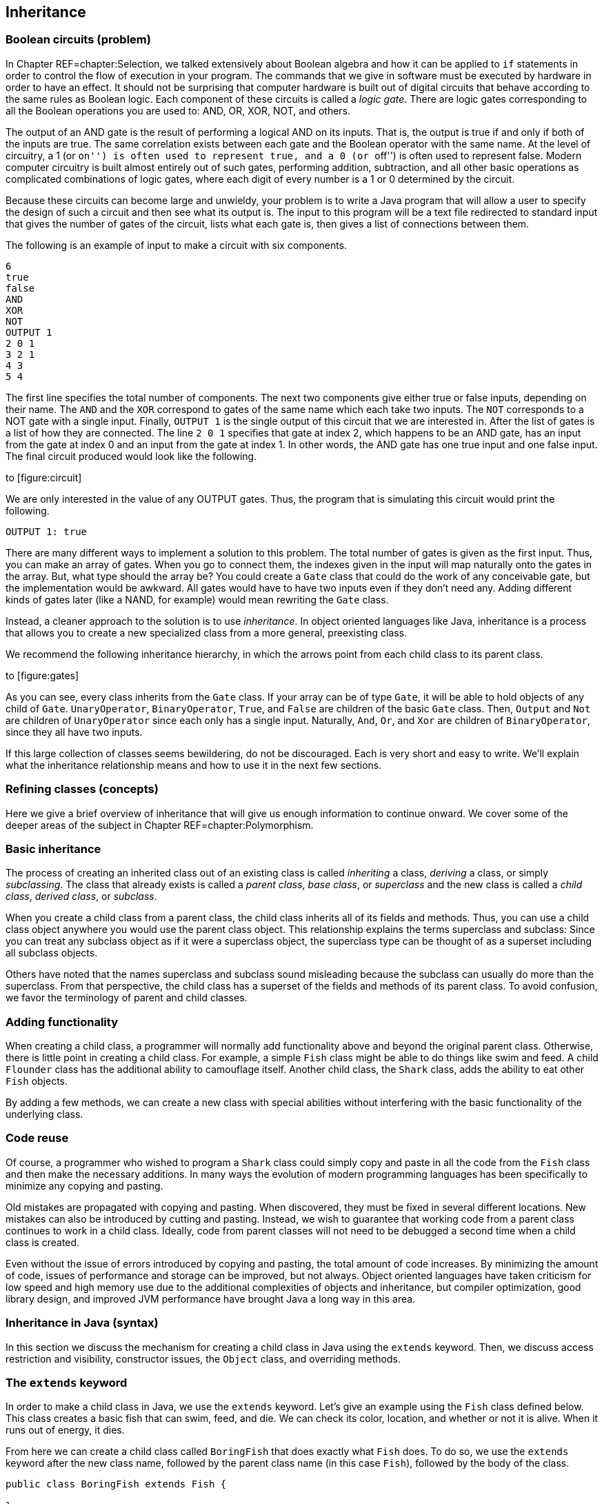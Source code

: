 == Inheritance

=== Boolean circuits (problem)

In Chapter REF=chapter:Selection, we talked extensively about Boolean
algebra and how it can be applied to `if` statements in order to control
the flow of execution in your program. The commands that we give in
software must be executed by hardware in order to have an effect. It
should not be surprising that computer hardware is built out of digital
circuits that behave according to the same rules as Boolean logic. Each
component of these circuits is called a _logic gate_. There are logic
gates corresponding to all the Boolean operations you are used to: AND,
OR, XOR, NOT, and others.

The output of an AND gate is the result of performing a logical AND on
its inputs. That is, the output is true if and only if both of the
inputs are true. The same correlation exists between each gate and the
Boolean operator with the same name. At the level of circuitry, a 1 (or
``on'') is often used to represent true, and a 0 (or ``off'') is often
used to represent false. Modern computer circuitry is built almost
entirely out of such gates, performing addition, subtraction, and all
other basic operations as complicated combinations of logic gates, where
each digit of every number is a 1 or 0 determined by the circuit.

Because these circuits can become large and unwieldy, your problem is to
write a Java program that will allow a user to specify the design of
such a circuit and then see what its output is. The input to this
program will be a text file redirected to standard input that gives the
number of gates of the circuit, lists what each gate is, then gives a
list of connections between them.

The following is an example of input to make a circuit with six
components.

....
6
true
false
AND
XOR
NOT
OUTPUT 1
2 0 1
3 2 1
4 3
5 4
....

The first line specifies the total number of components. The next two
components give either true or false inputs, depending on their name.
The `AND` and the `XOR` correspond to gates of the same name which each
take two inputs. The `NOT` corresponds to a NOT gate with a single
input. Finally, `OUTPUT 1` is the single output of this circuit that we
are interested in. After the list of gates is a list of how they are
connected. The line `2 0 1` specifies that gate at index 2, which
happens to be an AND gate, has an input from the gate at index 0 and an
input from the gate at index 1. In other words, the AND gate has one
true input and one false input. The final circuit produced would look
like the following.

to [[figure:circuit]][figure:circuit]

We are only interested in the value of any OUTPUT gates. Thus, the
program that is simulating this circuit would print the following.

....
OUTPUT 1: true
....

There are many different ways to implement a solution to this problem.
The total number of gates is given as the first input. Thus, you can
make an array of gates. When you go to connect them, the indexes given
in the input will map naturally onto the gates in the array. But, what
type should the array be? You could create a `Gate` class that could do
the work of any conceivable gate, but the implementation would be
awkward. All gates would have to have two inputs even if they don’t need
any. Adding different kinds of gates later (like a NAND, for example)
would mean rewriting the `Gate` class.

Instead, a cleaner approach to the solution is to use _inheritance_. In
object oriented languages like Java, inheritance is a process that
allows you to create a new specialized class from a more general,
preexisting class.

We recommend the following inheritance hierarchy, in which the arrows
point from each child class to its parent class.

to [[figure:gates]][figure:gates]

As you can see, every class inherits from the `Gate` class. If your
array can be of type `Gate`, it will be able to hold objects of any
child of `Gate`. `UnaryOperator`, `BinaryOperator`, `True`, and `False`
are children of the basic `Gate` class. Then, `Output` and `Not` are
children of `UnaryOperator` since each only has a single input.
Naturally, `And`, `Or`, and `Xor` are children of `BinaryOperator`,
since they all have two inputs.

If this large collection of classes seems bewildering, do not be
discouraged. Each is very short and easy to write. We’ll explain what
the inheritance relationship means and how to use it in the next few
sections.

=== Refining classes (concepts)

Here we give a brief overview of inheritance that will give us enough
information to continue onward. We cover some of the deeper areas of the
subject in Chapter REF=chapter:Polymorphism.

=== Basic inheritance

The process of creating an inherited class out of an existing class is
called _inheriting_ a class, _deriving_ a class, or simply
_subclassing_. The class that already exists is called a _parent class_,
_base class_, or _superclass_ and the new class is called a _child
class_, _derived class_, or _subclass_.

When you create a child class from a parent class, the child class
inherits all of its fields and methods. Thus, you can use a child class
object anywhere you would use the parent class object. This relationship
explains the terms superclass and subclass: Since you can treat any
subclass object as if it were a superclass object, the superclass type
can be thought of as a superset including all subclass objects.

Others have noted that the names superclass and subclass sound
misleading because the subclass can usually do more than the superclass.
From that perspective, the child class has a superset of the fields and
methods of its parent class. To avoid confusion, we favor the
terminology of parent and child classes.

=== Adding functionality

When creating a child class, a programmer will normally add
functionality above and beyond the original parent class. Otherwise,
there is little point in creating a child class. For example, a simple
`Fish` class might be able to do things like swim and feed. A child
`Flounder` class has the additional ability to camouflage itself.
Another child class, the `Shark` class, adds the ability to eat other
`Fish` objects.

By adding a few methods, we can create a new class with special
abilities without interfering with the basic functionality of the
underlying class.

=== Code reuse

Of course, a programmer who wished to program a `Shark` class could
simply copy and paste in all the code from the `Fish` class and then
make the necessary additions. In many ways the evolution of modern
programming languages has been specifically to minimize any copying and
pasting.

Old mistakes are propagated with copying and pasting. When discovered,
they must be fixed in several different locations. New mistakes can also
be introduced by cutting and pasting. Instead, we wish to guarantee that
working code from a parent class continues to work in a child class.
Ideally, code from parent classes will not need to be debugged a second
time when a child class is created.

Even without the issue of errors introduced by copying and pasting, the
total amount of code increases. By minimizing the amount of code, issues
of performance and storage can be improved, but not always. Object
oriented languages have taken criticism for low speed and high memory
use due to the additional complexities of objects and inheritance, but
compiler optimization, good library design, and improved JVM performance
have brought Java a long way in this area.

=== Inheritance in Java (syntax)

In this section we discuss the mechanism for creating a child class in
Java using the `extends` keyword. Then, we discuss access restriction
and visibility, constructor issues, the `Object` class, and overriding
methods.

=== The `extends` keyword

In order to make a child class in Java, we use the `extends` keyword.
Let’s give an example using the `Fish` class defined below. This class
creates a basic fish that can swim, feed, and die. We can check its
color, location, and whether or not it is alive. When it runs out of
energy, it dies.

From here we can create a child class called `BoringFish` that does
exactly what `Fish` does. To do so, we use the `extends` keyword after
the new class name, followed by the parent class name (in this case
`Fish`), followed by the body of the class.

....
public class BoringFish extends Fish {

}
....

Just as we are allowed to make an empty class, we are allowed to make an
inherited class and add nothing, but doing so is pointless. Instead, we
can make a `Flounder` class that can change its color.

The `Flounder` class can do everything a `Fish` can: It can swim, feed,
and die. Now, we add the additional ability of changing color, since
flounders are famous for their ability to mimic the ocean floor they
swim over. Note that the `color` field in the `Fish` class has the
`protected` access modifier, not `private`. We’ll come back to this
point.

Here is a `Shark` class that extends `Fish` in another ways, by adding
the capability of eating other `Fish`.

Here we have added an `eat()` method that takes another `Fish` object as
a parameter. First, the `Fish` parameter is killed; then the `eat()`
method calls `feed()`, restoring the energy of the `Shark` object. Note
that the `Shark` object is able to call the `feed()` method even though
it isn’t defined inside of `Shark`. Because it inherits from `Fish`, it
has a version of `feed()`.

==== Single inheritance only

Particularly if you have programmed in C++, you might be wondering if it
is possible to have one class inherit from *multiple* classes in Java.
In multiple inheritance, a single class can have many different parents.
Since C++ supports multiple inheritance, you can have a
`SharkAlligatorMan` class in that language that inherits from the
`Shark`, `Alligator`, and `Human` classes. If you go back to the sorting
problem from Chapter REF=chapter:Interfaces, multiple inheritance would
allow us to solve the problem with an `Age` class and a `Weight` class
from which `Dog`, `Cat`, `Person`, and `Cheese` all inherit.

However, the designers of Java decided not to allow multiple
inheritance, perhaps for this reason: Imagine a `River` class with a
`run()` method and a `Politician` class with a `run()` method. It seems
strange to create a class which is both a river and politician, but
there is no rule in C++ which makes doing so impossible. If you did have
a `RiverPolitician` class which inherits from both, what would happen
when you call the `run()` method? How would the `RiverPolitician` class
know which of its parents’ methods to pick? Surely, the way that a
politician runs for office is very different from the way a river runs
along its banks.

If you find yourself in a situation where you want to use multiple
inheritance in Java, try to reformulate your class hierarchy into one
where your classes implement multiple interfaces. Recall that multiples
interfaces *can* be implemented by a single class in Java, and like
multiple inheritance, this practice allows a single class to be used in
wildly different contexts.

==== Interfaces using `extends`

The `extends` keyword is not limited to classes. It is possible for an
interface to extend another interface. In fact, an interface can extend
any number of other interfaces. As when a class implements multiple
interfaces, each interface in an extends list is separated by commas.

When an interface extends other interfaces, it includes all the methods
(and constants) they define. If a class implements an interface that
extends other interfaces, it must contain versions of all the methods
specified by *all* the interfaces. Recall the `Ageable` and `Weighable`
interfaces from Chapter REF=chapter:Interfaces, which specified the
`getAge()` and `getWeight()` methods, respectively. We could create an
interface that required both of these methods by extending `Ageable` and
`Weighable`.

....
public interface AgeableAndWeighable extends Ageable, Weighable {
} 
....

We could add additional methods to the `AgeableAndWeighable` interface,
but even empty it will enforce the contracts defined by both `Ageable`
and `Weighable`. It is generally not necessary to create an interface
that extends other interfaces, since a class could implement each of the
individual interfaces. Nevertheless, it can be used as a convenience to
save typing or to create a reference type with certain guaranteed
abilities.

Note that a class can never extend an interface. Likewise, an interface
cannot extend a class or implement another interface.

=== Access restriction and visibility

The `Shark` example above gives an example of inheritance in which the
child class only calls methods of the parent class and does not
interfere with the fields of the parent class. Generally, this is a good
thing because it protects the state of the parent class from getting
corrupted. However, it is not always possible. If we return to the
earlier `Flounder` example, we had to change the `color` field directly,
since there was no mutator to change it.

Perhaps the `Fish` class was poorly designed because it did not have a
`color` mutator. On the other hand, most fish cannot change their color,
so it might be good design to prevent outside code from changing the
`color` field with such a mutator. There are no absolute rules for
making these kinds of decisions.

We introduced access modifiers in Section REF=subsection:Access
modifiers, but inheritance gives them new meaning. Recall that the
access modifier for the `color` field of `Fish` was `protected`. A field
or method with the `protected` modifier can be accessed by all child
classes (as well as classes in the same package). If the modifier for
`color` was `private`, the `Flounder` class would not be able to change
it directly.

In the `Shark` class, it *must* use mutators to change the value of its
own `energy` and the `alive` field of `fish` since they are both marked
`private`. It is generally preferable to use mutator and accessor
methods whenever possible, even within the same class, so that fields
are not inadvertently corrupted.

=== Constructors

When you create a child class, you can think of it as if a copy of the
parent class exists inside of the child. When you create an object from
a child class, how do you properly initialize the fields inside the
parent class?

As we discussed in Chapter REF=chapter:Classes, every class has a
constructor, even if it is a default one created for you. Whenever the
constructor for a child class is invoked, the constructor for the parent
class is invoked as well. If the parent class is also the child of some
other class, that grandparent class will have its constructor invoked as
well. This chain of constructors will continue, reaching all the way
back to the ultimate ancestor, `Object`.

When writing the constructor for a child class, the first line of it
should be the call to the parent constructor. If you don’t explicitly
call the parent constructor, its default (no parameter) constructor will
be called. If the parent class does not have a default constructor, then
leaving off an appropriate call to a parent constructor will result in a
compiler error. Consider the following two classes.

As shown above, the `super` keyword is used to call the constructor of a
parent class. The `Child` constructor takes a name and prepends the
`String` `"Baby "` to it before passing it on to the `Parent`
constructor.

In a similar way, the `this` keyword can be used to call another
constructor in the *same* class, provided that a constructor to the
*parent* class is eventually reached. For example, we could add the
following constructor to the `Child` class.

....
    public Child() {
        this( "Unknown" );
    }
....

This second constructor will be called whenever a new `Child` object is
instantiated without any arguments. It will supply the `String`
`"Unknown"` to the other constructor, which will add `"Baby"` and pass
it on to the `Parent` class.

=== Overriding methods and hiding fields

Sometimes a parent method does not provide all the power you want in the
child class. It is possible to _override_ a parent method in the child
class. Then, when that method is called on child objects, the new method
will be called. The new method has exactly the same name and parameters.
The return type must be either exactly the same or a child class of the
original return type.

We can return to the `Fish` class example and make a new kind of fish
that never moves.

Whenever someone calls the `swim()` method on a `LazyFish` object, it
will just announce that it is going to sit where it is. Its location is
not updated and its energy does not change.

On the other hand, we could create another child class that swims twice
as fast as the original `Fish`.

Every time `swim()` is called on objects of type `FastFish`, those
objects will call the `swim()` method from `Fish` twice. Thus, this fish
will move twice as fast (and consume twice as much energy). Because the
`location` and `energy` fields are `private`, we must use methods from
`Fish` to affect them. Note the use of the keyword `super`, allowing us
to specify that we want to call the `swim()` method from `Fish` and not
just call the same method from `FastFish` again. Using the `super`
keyword, we can call methods from the parent. If the parent did not
override a method from an ancestor class, we can still use `super` to
call a method from the last class that did implement the method.
However, Java does not allow us to skip over a parent method to call a
grandparent method if there is an implementation in the parent class. In
other words, there is no way to call something like a
`super.super.swim()` method.

Just as methods are overridden, fields are _hidden_. It is perfectly
legal to declare a field with the same name as a field from a parent
class, but the new field will then be used instead of the old one.

Class `B` is a child of class `A` and declares a field called `a`,
hiding a field of the same name from `A`. However, which `a` is which
can cause some confusion. Consider the following fragment of code.

....
A objectA = new A();
B objectB = new B();
objectA.setA( 5 );
objectB.setA( 10 );
System.out.println("A = " + objectA.getA() );
System.out.println("B = " + objectB.getA() );
....

The output of this code is:

....
A = 5
B = 0
....

Calling the `setA()` method on an `A` object sets the `a` field inside
of `A`. Calling the overridden `setA()` method on a `B` object sets the
`a` field inside of `B`, but since the `getA()` method has not been
overridden, the `a` field from the `A` parent class part of `B` is
returned. Since that `a` field in `B` has not been given a value, it
still has the default value of `0`. Both `a` fields exist inside of `B`,
but the methods are poorly designed, leaving one field capable only of
being set and the other capable only of being retrieved.

=== The `Object` class

You may not have realized it, but every class you created in Java used
inheritance. To provide uniformity, the designers of Java made every
class the child (or grandchild or great-grandchild... ) of a class
called `Object`. When you omit the `extends` clause in a class
definition, you are making that class a direct child of `Object`.

As a consequence, *all* classes in Java are guaranteed to have the
following methods.

[cols="<,<",options="header",]
|=======================================================================
|*Method* |*Purpose*
|`clone()` |Make a separate copy of an object.

|`equals()` |Determine if two objects are the same.

|`finalize()` |Perform cleanup when an object is garbage collected.

| |Similar to a destructor in C++. Rarely used.

|`getClass()` |Find out what the class type of a given object is.

|`hashCode()` |Get the hash code for an object, useful for making hash
tables of objects.

|`notify()` |Used for synchronization with threaded programs. More in
Chapter REF=chapter:Synchronization.

|`notifyAll()` |Same as previous.

|`toString()` |Get a `String` representation of the given object.

|`wait()` |Used with `notify()` and `notifyAll()`.
|=======================================================================

Java provides basic implementations for most of these, but if you want
them to work well for your object, you will have to override some of
them with appropriate methods. For example, the `Object` version of
`toString()` returns the virtual address of the object in JVM memory.

Nevertheless, API classes usually have good `equals()`and `toString()`
methods. Aside from making a few useful methods available, having a
common ancestor for all classes means that you can store any object in
an `Object` reference. An array of type `Object` can hold anything,
provided that you know how to retrieve it. We discuss the finer points
of inheritance and polymorphism in Chapter REF=chapter:Polymorphism and
how to build lists and other data structures using `Object` references
in Chapter REF=chapter:Dynamic Data Structures.

=== Problem solving with inheritance (examples)

Here are two extended examples showing how we can use inheritance to
solve problems. First, we revisit the student roster example from
Chapter REF=chapter:Classes and then move onto an inheritance hierarchy
of polygons.

The `Student` class we create in Chapter REF=chapter:Classes is useful
but works only for undergraduate students. With only a few additions, we
can make it suitable for graduate students as well. First, lets take
another look at the `Student` class.

[[program:Student]][program:Student]
PROGRAM=InheritanceChapter/programs/Student.java, CAPTION=Basic student
class, designed for undergraduates.

We want to create a `GraduateStudent` class that inherits from
`Student`. We need to add a thesis topic for each graduate student.
Likewise, we need to update the `toString()` method so that outputs the
appropriate data. We use `4` as the year value for graduate students.

[[program:GraduateStudent]][program:GraduateStudent]
PROGRAM=InheritanceChapter/programs/GraduateStudent.java, CAPTION=Class
extending `Student` to add graduate student capabilities.

Because we are inheriting most of the fields we need, we only need to
declare the `topic` field. Then, in the `GraduateStudent` constructor,
we call the parent constructor with the name, year, and GPA and then set
`topic` to the input value.

Finally, we override the `toString()` method so that `"Graduate"` and
the thesis topic are output. Note that we must use the `getName()` and
`getGPA()` accessors since the actual values are `private`.

Most code that uses `Student` objects should be able to incorporate
`GraduateStudent` objects easily. Code that creates `Student` objects
from input will need slight modifications to handle the thesis topic.
Also, old code that only expects values of `0`, `1`, `2`, or `3` for
year may need to be modified so that it doesn’t break. 

'''''

Let’s examine a class hierarchy used to create several different
polygons. Our base class needs to be general. It can represent any kind
of closed polygon, using an array of `Point` objects. The `Point` class
is a way to package up `x` and `y` values of type `int`. Each coordinate
in the array gives the next vertex of the polygon.

[source,numberLines,java]
----
import java.awt.*;

public class Polygon {
	protected Point[] points;

	public Polygon( Point[] points ) {
		this.points = points;
	}
----

The `import` statement allows us to use the `Point` class as well as the
`Graphics` class. Our array of type `Point` is declared `protected` so
that the child classes we want to create can access it directly. The
constructor takes an array of type `Point` and stores it.

[source,numberLines,java]
----
	public double getPerimeter() {
		double perimeter = 0.0;
		for( int i = 0; i < points.length - 1; i++ )
			perimeter += points[i].distance(points[i + 1]);
		perimeter += points[0].distance(points[points.length - 1]);
		return perimeter;
	}

	public void draw( Graphics g ) {
		for( int i = 0; i < points.length - 1; i++ )
			g.drawLine(points[i].x, points[i].y,
				points[i+1].x, points[i+1].y);
		g.drawLine(points[0].x, points[0].y, points[points.length
			- 1].x, points[points.length - 1].y);
	}
}
----

The number of things that can be done with this very general `Polygon`
class are limited. The `getPerimeter()` method can determine the length
of the perimeter by adding the lengths of the segments connecting the
vertices. It is possible to determine the area enclosed by a list of
vertices, but the algorithm is complex. The `draw()` method draws the
polygon by drawing each line segment that connects adjacent vertices. We
discuss the `Graphics` class in Chapter REF=chapter:Constructing
Graphical User Interfaces. If you compile and run this code, please note
that in Java graphics, like many computer graphics environments, the
upper left hand corner of the screen or window is considered (0,0), and
latexmath:[$y$] values *increase* going downward, not upward.

With this basic parent class defined, we can design a `Triangle` class
as a child of it.

[source,numberLines,java]
----
import java.awt.*;

public class Triangle extends Polygon {
	public Triangle( int x1, int y1, int x2, int y2,
		int x3, int y3 ) {
		super( toPointArray( x1, y1, x2, y2, x3, y3 ) );
	}
	
	protected static Point[] toPointArray( int x1, int y1,
		int x2, int y2, int x3, int y3 ) {
		Point[] array = {new Point(x1, y1), new Point(x2, y2),
			new Point(x3, y3)};
		return array;
	}
----

Again, the `import` statement is for the `Point` class. One reasonable
constructor to make a triangle would take in six values, giving the
latexmath:[$x$] and latexmath:[$y$] coordinates of the three vertices of
the triangle. Of course, the `Polygon` class requires an array of type
`Point`, but the `super` constructor must be the first line of the
`Triangle` constructor. To solve this problem, we create a `static`
method to package the values into an array. We could have done the same
thing in the argument list of the `super` constructor, but it would have
looked messier. The `toPointArray()` is `protected` because there is no
reason to let external code have access to it.

[source,numberLines,java]
----
	public String getType() {
		double a = points[0].distance(points[1]);
		double b = points[1].distance(points[2]);
		double c = points[2].distance(points[0]);
		if( a == b && b == c )
			return "Equilateral";
		if( a == b || b == c || a == c )
			return "Isosceles";
		return "Scalene";
	}
}
----

Finally, the `getType()` method allows us to do something specific with
triangles. We can use the `distance()` method from the `Point` class to
find the length of each of the three sides. By comparing these lengths,
we can determine whether the triangle represented is equilateral,
isosceles, or scalene. Of course, computing the perimeter and drawing
the triangle are already taken care of by the `Polygon` class.

We can easily make a `Rectangle` class along the same lines.

The constructor is similar to the `Triangle` constructor except that the
upper left corner of the rectangle is specified, along with the length
and the width. From these values, the appropriate array of `Point`
values is generated. The rectangle-specific code that we add is the
`getArea()` method, which determines the length and width of the
rectangle by examining the `points` array and then calculates area.

Using inheritance as form of specialization, we can go one step further
and make a `Square` class.

This very short class uses everything available in `Rectangle` but
simplifies the constructor slightly so that the user does not have to
enter both length and width. 

'''''

=== Boolean circuits (solution)

Here we present our solution to the Boolean Circuits problem. First, we
define a parent class for all circuit components, called `Gate`.

The `Gate` class doesn’t do anything except set up ways to store a name
and to get a value. From `Gate`, we can define the most basic circuit
components: gates whose value is either always true or always false. It
doesn’t really matter what `getValue()` gives back for `Gate`, but we
can say that it is `false`.

To conform with the constructor for `Gate`, these new classes must pass
a `String` giving their name to the `super` constructor. The values
returned by the `getValue()` method are clear. Next, we want to create a
class that can be used for general unary operators.

The important addition in the `UnaryOperator` class is the `input`
field. Any unary operator must have a single input gate that it operates
on. This class provides a mutator and accessor for `input`, as well as
an appropriate constructor. From `UnaryOperator`, we can derive two
specific operators.

The `Output` class takes in an `int` value and uses it to make a
numbered name. Its `getValue()` method simply returns the value of its
input. The `Output` class doesn’t do anything except serve as a marker
for circuit output. The `Not` class uses `"NOT"` as the name supplied to
the `super` constructor and returns the logical NOT of the value of its
input.

Just as we did for unary operators, we also need a base class for binary
operators.

A `BinaryOperator` has two `Gate` fields, `operand1` and `operand2`,
representing the inputs to the operator. The `BinaryOperator` class has
an appropriate constructor and then accessors and mutators for the
operands. With `BinaryOperator` as a parent, only a few lines of code
are necessary to define any logical binary operator.

In each case, a constructor passes the name of the gate to the `super`
constructor. Then, each `getValue()` method gets the values from the two
operands and combines them with AND, OR, or XOR, respectively. This
design allows the programmer to focus only on the important element of
each class. Adding new classes for NAND, NOR, or any other possible
logical binary operator would be quick.

The client code that uses these classes to simulate a circuit follows.

[source,numberLines,java]
----
import java.util.*;

public class BooleanCircuit {
	public static void main(String[] args) {
		Scanner in = new Scanner( System.in );
		int count = in.nextInt();
		Gate[] gates = new Gate[count];
		String name;
		int value;
----

First we have the `import` needed for `Scanner`. Next, we read in the
total number of gates and create an array of type `Gate` of that length
and declare a few useful temporary variables.

[source,numberLines,java]
----
		// Create gates
		for( int i = 0; i < count; i++ ) {
			name = in.next().toUpperCase();
			if( name.equals("true") )
				gates[i] = new True();
			else if( name.equals("false") )
				gates[i] = new False();
			else if( name.equals("AND") )
				gates[i] = new And();
			else if( name.equals("OR") )
				gates[i] = new Or();
			else if( name.equals("XOR") )
				gates[i] = new Xor();
			else if( name.equals("NOT") )
				gates[i] = new Not();
			else if( name.equals("OUTPUT") ) {
				value = in.nextInt();
				gates[i] = new Output( value );
			}
		}		
----

Then, we parse the input, creating an appropriate gate based on the name
read in. In the case of an OUTPUT gate, we must also read in a number so
that we can identify which OUTPUT gate is which later.

[source,numberLines,java]
----
		//connect gates
		while( in.hasNextInt() ) {
			value = in.nextInt();
			name = gates[value].getName();
			if( name.equals("AND") || name.equals("OR") ||
				name.equals("XOR") ) {
				BinaryOperator operator =
					(BinaryOperator)gates[value];
				operator.setOperand1( gates[in.nextInt()] );
				operator.setOperand2( gates[in.nextInt()] );
			}
			else if( name.equals("NOT") ||
				name.startsWith("OUTPUT") ) {
				UnaryOperator operator =
					(UnaryOperator)gates[value];
				operator.setInput( gates[in.nextInt()] );
			}
		}
----

As long as there is remaining input, we read in an index. Based on the
name of the gate at that index in the array, we either read in two more
indexes (for binary operators) or just a single additional index (for
unary operators). In either case, we set the input or inputs of the
operator to the gate or gates at those indexes.

[source,numberLines,java]
----
		// Compute output
		for( int i = 0; i < count; i++ )
		  if( gates[i].getName().startsWith("OUTPUT") )
			System.out.println( gates[i] );
	  }
}
----

Finally, the simulation of the circuit is absurdly simple. We look
through array until we find a gate whose name starts with `"OUTPUT"`.
Then, we print out its value. In order to determine its value, it will
ask its input what its value is, which in turn will ask for the values
from its input. The `toString()` in the `Gate` class will assure us that
the final output is nicely formatted. This system accommodates any
number of output gates connected arbitrarily, as long as the circuit has
no loops inside of it, such as an AND gate whose output is also one of
its inputs.

=== Inheritance (concurrency)

Like interfaces, inheritance in Java is not closely related to
concurrency. However, two ways in which inheritance interacts with
concurrency deserve attention.

The first is the `Thread` class. Each thread of execution in Java
(except the main thread) is managed with a `Thread` object or an object
whose type inherits from `Thread`. Creating such types is done by
extending `Thread`, just as you would extend any other class. Further
information about extending `Thread` for concurrency is given in
Section REF=syntax:Threads in Java. Extending the `Thread` class to make
your own customized threads of execution is an alternative to
implementing the `Runnable` interface mentioned in
Section REF=concurrency:Interfaces and is discussed in greater detail in
Section REF=subsection:runnable.

The second interaction between inheritance and concurrency is again very
similar to the problem with interfaces and concurrency: There is no way
to specify that a method is thread-safe. Recall that it is not allowed
to use the `synchronized` keyword on a method in an interface
declaration. Likewise, there is no restriction on overriding a
synchronized method with a non-synchronized method or vice versa.

The rules for overriding methods in Java guarantee that an object of a
child class is usable anywhere that an object of the parent class is
usable. Thus, you cannot override a public method with a private one,
reducing the visibility of a method. We discuss a similar restriction
with exceptions in Section REF=subsection:Inheritance and exceptions.

If it has these restrictions, why doesn’t Java prevent a synchronized
method from being overridden by a non-synchronized method? In the first
place, a non-synchronized method can be used anywhere a synchronized one
could. (Unlike a private method, which is not accessible everywhere a
public one is.) In the second, the designers of Java have put thread
safety in the category of implementation details left up to the
programmer. Some classes need specific methods to be synchronized and
others (even child classes) do not. However, if you override a class
with a synchronized method, it is safest to mark your method
synchronized as well.

=== Exercises (exercises)

.

-0.5in *Conceptual Problems*

Give three advantages of using inheritance instead of copying and
pasting code from a parent class. Are there any disadvantages to using
inheritance?

Consider classes `Radish` and `Carrot` which both extend class
`Vegetable` and implement interface `Crunchable`. Which of the following
sets of assignments are legal and why?

a.  `Radish radish = new Radish();`
b.  `Radish radish = new Vegetable();`
c.  `Vegetable vegetable = new Radish();`
d.  `Crunchable crunchy = new Radish();`
e.  `Radish radish = new Carrot();`

In the context of inheritance, the keyword `super` can be used for two
different purposes. What are they?

Consider the following class definitions.

....
public class A {
    private String value;
    public A(String s) { value = "A" + s + "A"; }   
    public String toString() { return value; }
}

public class B extends A {
    public B(String s) { super( "B" + s + "B" ); }
}

public class C extends B {
    public C(String s) { super( "C" + s + "C" ); }
}
....

What is output by the following code fragment?

....
C c = new C("ABC");
System.out.println(c);
....

Beginning Java programmers often confuse package-private access (no
explicit specifier) with `public` access. How is this confusion possible
when default access is more constrained than both `public` and
`protected` access? (Hint: The file system plays a role.)

What are the similarities and differences between overloading a method
and overriding a method?

What is field hiding? How can software bugs arise from this
functionality in Java?

Give reasons why the designers of Java decided not to allow multiple
inheritance. Would you have made the same decision? Why or why not?

Draw a class hierarchy establishing a sensible relationship between the
`Human`, `Soldier`, `Sailor`, `Marine`, `General`, and `Admiral`
classes. For this class hierarchy, refer to the U.S. military structure
in which the U.S. Marine Corps is a part of the U.S. Navy.

-0.5in *Programming Practice*

Create an `InternationalStudent` class that extends `Student`. It should
include `String` fields for country of origin and also visa status. It
should include mutator and accessor methods for these two new fields.

Add `Pentagon` and `Hexagon` classes that extend the `Polygon` class.
The constructor for each class should take an latexmath:[$x$],
latexmath:[$y$] and radius value, each of `int` type. Both classes
should be implemented to create _regular_ polygons, that is, polygons in
which all 5 or 6 sides have the same length. The latexmath:[$x$] and
latexmath:[$y$] values should give the center of the polygon, and each
of the 5 or 6 points should be the radius distance away from that
center.

Because the internal structure of `Polygon` keeps all vertices as
`Point` values, the latexmath:[$x$] and latexmath:[$y$] coordinates of
the points must be `int` values. This requirement will force you to
round these latexmath:[$x$] and latexmath:[$y$] coordinates after using
trigonometry to determine their locations. As a result, the final
pentagons and hexagons stored and displayed will be slightly irregular.

The inheritance design of our solution to the Boolean circuits problem
given in Section REF=solution:Boolean circuits makes adding new gates
easy. Add classes that implement a NAND gate and a NOR gate. Then,
rewrite the `main()` method of `BooleanCircuit` to accommodate these two
extra classes.

Re-implement the object hierarchy in the solution to the sort it out
problem from Chapter REF=chapter:Interfaces. This time, let the `Cat`,
`Dog`, and `Person` classes extend the `Creature` class defined below.

Refactor your code so that the `Cat`, `Dog`, and `Person` classes are as
short as possible. How many lines of code do you save?

Design a celestial body simulator. You will need to create a class
containing fields for the latexmath:[$x$], latexmath:[$y$], and
latexmath:[$z$] locations, latexmath:[$x$], latexmath:[$y$], and
latexmath:[$z$] velocities, radii, and masses of each object. For each
time step of length latexmath:[$t$], you must do the following.

1.  Compute the sum of forces exerted on each body by every other body.
The equation for gravitational force on body latexmath:[$b$] exerted by
body latexmath:[$a$] is
latexmath:[$\mathbf{F}_{ab} = - G \frac{m_a m_b}{{\vert \mathbf{r}_{ab} \vert}^2} \, \mathbf{\hat{r}}_{ab}$]
where
latexmath:[$G = 6.673\times 10^{-11} \mbox{N} \mbox{m}^2 \mbox{kg}^{-2}$],
latexmath:[$\vert \mathbf{r}_{ab} \vert$] is the distance between the
centers of objects latexmath:[$a$] and latexmath:[$b$], and
latexmath:[$\mathbf{\hat{r}}_{ab} = \frac{\mathbf{r}_b - \mathbf{r}_a}{\vert\mathbf{r}_b - \mathbf{r}_a\vert}$],
the unit vector between the centers of the two objects.
2.  Compute the latexmath:[$x$], latexmath:[$y$], and latexmath:[$z$]
components of the acceleration vector latexmath:[${\mathbf a}$] for each
object using the equation, latexmath:[${\mathbf F} = m {\mathbf a}$],
once the sum of forces has been calculated.
3.  Update the latexmath:[$x$], latexmath:[$y$], and latexmath:[$z$]
components of the velocity vector latexmath:[${\mathbf v}$] for each
object using the equation
latexmath:[${\mathbf v}_{new} = {\mathbf v}_{old} + {\mathbf a}t$].

-0.5in *Experiments*

Inheritance is a powerful technique, but it comes with some overhead
costs. Create a class called `A` with the following implementation.

....
public class A {
    protected int a;
}
....

Then, create 25 more classes named `B` through `Z`. Class `B` should
extend `A` and add a `protected` `int` field called `b`. Continue in
this manner, with each new class extending the previous one and adding
an `int` field named the lowercase version of the class name. Thus, if
you create an object of type `Z`, it will contain, through inheritance,
26 `int` fields named `a` through `z`. But, for a single `Z` object to
be created, it must call 27 (`Z` back through `A` plus `Object`)
constructors. You may wish to use the file I/O material in
Chapter REF=chapter:File I/O to write a program to create all these
classes so that you do not have to do so by hand.

Finally, create a new class called `All` which contains 26 `protected`
fields of `int` type named `a` through `z`. Now, the purpose of doing
all this is to compare the time needed to instantiate an object of type
`Z` with one of type `All`, though they both only contained 26 `int`
fields named `a` through `z`.

Create an array of 100,000 elements of type `Z` and then populate it
with 100,000 `Z` objects. Time this process. Create an array of 100,000
elements of type `All` and then populate that array with 100,000 `All`
objects. You may wish to use the `System.nanoTime()` method described in
Chapter REF=chapter:Concurrent Programming to accurately time these
processes. Is there a significant difference in the times you found?
